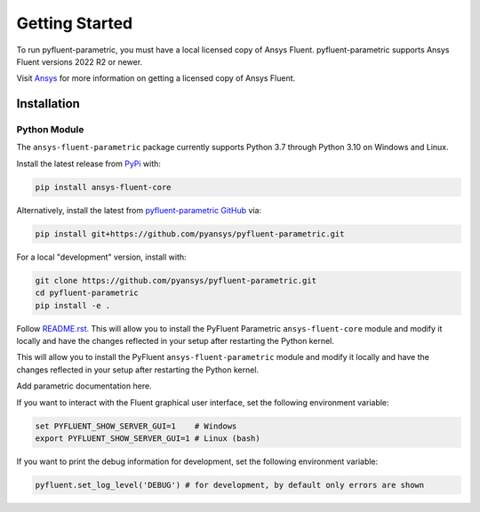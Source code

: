 .. _getting_started:

===============
Getting Started
===============
To run pyfluent-parametric, you must have a local licensed copy of Ansys Fluent. 
pyfluent-parametric supports Ansys Fluent versions 2022 R2 or newer.

Visit `Ansys <https://www.ansys.com/>`_ for more information on
getting a licensed copy of Ansys Fluent.

************
Installation
************

Python Module
~~~~~~~~~~~~~
The ``ansys-fluent-parametric`` package currently supports Python 3.7 through
Python 3.10 on Windows and Linux.

Install the latest release from `PyPi
<https://pypi.org/project/ansys-fluent-core/>`_ with:

.. code::

   pip install ansys-fluent-core

Alternatively, install the latest from `pyfluent-parametric GitHub
<https://github.com/pyansys/pyfluent-parametric/issues>`_ via:

.. code::

   pip install git+https://github.com/pyansys/pyfluent-parametric.git


For a local "development" version, install with:

.. code::

   git clone https://github.com/pyansys/pyfluent-parametric.git
   cd pyfluent-parametric
   pip install -e .

Follow `README.rst. <https://github.com/pyansys/pyfluent-parametric/blob/main/README.rst>`_ This will allow you to install the PyFluent Parametric ``ansys-fluent-core`` module
and modify it locally and have the changes reflected in your setup
after restarting the Python kernel.

This will allow you to install the PyFluent ``ansys-fluent-parametric`` module
and modify it locally and have the changes reflected in your setup
after restarting the Python kernel.

Add parametric documentation here.

If you want to interact with the Fluent graphical user interface, set the
following environment variable:

.. code::

  set PYFLUENT_SHOW_SERVER_GUI=1    # Windows
  export PYFLUENT_SHOW_SERVER_GUI=1 # Linux (bash)

If you want to print the debug information for development, set the following
environment variable:

.. code:: python

  pyfluent.set_log_level('DEBUG') # for development, by default only errors are shown